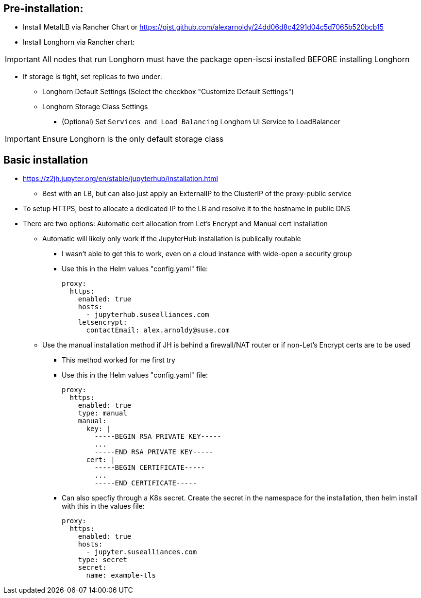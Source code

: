 ## Pre-installation:

* Install MetalLB via Rancher Chart or https://gist.github.com/alexarnoldy/24dd06d8c4291d04c5d7065b520bcb15

* Install Longhorn via Rancher chart:

IMPORTANT: All nodes that run Longhorn must have the package open-iscsi installed BEFORE installing Longhorn

** If storage is tight, set replicas to two under:
*** Longhorn Default Settings (Select the checkbox "Customize Default Settings")
*** Longhorn Storage Class Settings
* (Optional) Set `Services and Load Balancing` Longhorn UI Service to LoadBalancer

IMPORTANT: Ensure Longhorn is the only default storage class

## Basic installation

* https://z2jh.jupyter.org/en/stable/jupyterhub/installation.html
** Best with an LB, but can also just apply an ExternalIP to the ClusterIP of the proxy-public service

* To setup HTTPS, best to allocate a dedicated IP to the LB and resolve it to the hostname in public DNS

* There are two options: Automatic cert allocation from Let's Encrypt and Manual cert installation
** Automatic will likely only work if the JupyterHub installation is publically routable
*** I wasn't able to get this to work, even on a cloud instance with wide-open a security group
*** Use this in the Helm values "config.yaml" file:
+
----
proxy:
  https:
    enabled: true
    hosts:
      - jupyterhub.susealliances.com
    letsencrypt:
      contactEmail: alex.arnoldy@suse.com
----

** Use the manual installation method if JH is behind a firewall/NAT router or if non-Let's Encrypt certs are to be used
*** This method worked for me first try
*** Use this in the Helm values "config.yaml" file:
+
----
proxy:
  https:
    enabled: true
    type: manual
    manual:
      key: |
        -----BEGIN RSA PRIVATE KEY-----
        ...
        -----END RSA PRIVATE KEY-----
      cert: |
        -----BEGIN CERTIFICATE-----
        ...
        -----END CERTIFICATE-----
----

*** Can also specfiy through a K8s secret. Create the secret in the namespace for the installation, then helm install with this in the values file:
+
----
proxy:
  https:
    enabled: true
    hosts:
      - jupyter.susealliances.com
    type: secret
    secret:
      name: example-tls
----



